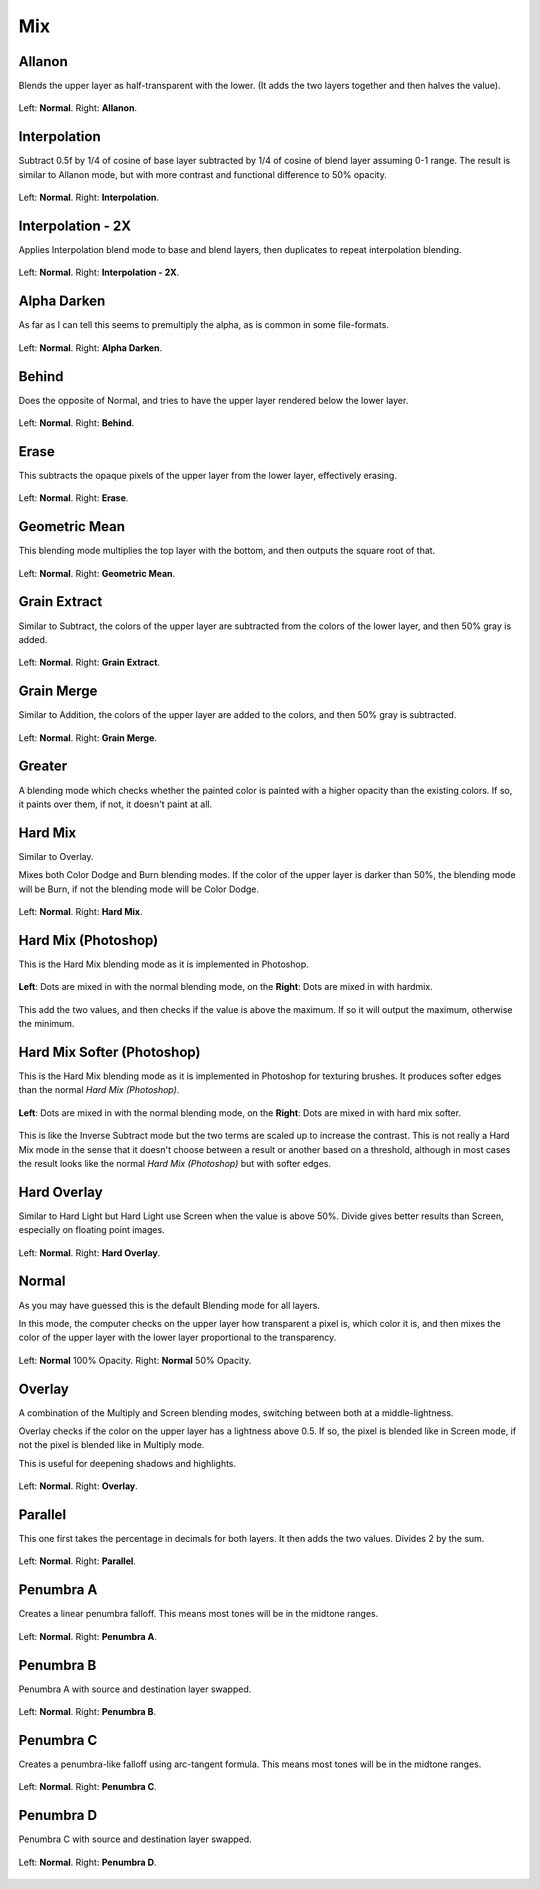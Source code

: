 .. meta::
   :description:
        Page about the mix blending modes in Krita: Allanon, Alpha Darken, Behind, Erase, Geometric Mean, Grain Extract, Grain Merge, Greater, Hard Mix, Hard Overlay, Interpolation, Interpolation2x, Normal, Overlay, Parallel, Penumbra A, B, C and D.

.. metadata-placeholder

   :authors: - Wolthera van Hövell tot Westerflier <griffinvalley@gmail.com>
             - Maria Luisac
             - Reptorian <reptillia39@live.com>
             - Deif Lou <ginoba@gmail.com>
   :license: GNU free documentation license 1.3 or later.


.. _bm_cat_mix:

Mix
---

.. index:: ! Allanon
.. _bm_allanon:

Allanon
~~~~~~~

.. only:: non_english

   .. hint:: This blending mode is called "Allanon" in English.

Blends the upper layer as half-transparent with the lower. (It adds the two layers together and then halves the value).

.. figure:: /images/blending_modes/mix/Blending_modes_Allanon_Sample_image_with_dots.png
   :align: center

   Left: **Normal**. Right: **Allanon**.

.. index:: ! Interpolation
.. _bm_interpolation:

Interpolation
~~~~~~~~~~~~~

.. only:: non_english

   .. hint:: This blending mode is called "Interpolation" in English.

Subtract 0.5f by 1/4 of cosine of base layer subtracted by 1/4 of cosine of blend layer assuming 0-1 range.
The result is similar to Allanon mode, but with more contrast and functional difference to 50% opacity.

.. figure:: /images/blending_modes/mix/Blending_modes_Interpolation_Sample_image_with_dots.png
   :align: center

   Left: **Normal**. Right: **Interpolation**.
   
.. index:: ! Interpolation2x
.. _bm_interpolation2x:

Interpolation - 2X
~~~~~~~~~~~~~~~~~~

.. only:: non_english

   .. hint:: This blending mode is called "Interpolation - 2X" in English.

Applies Interpolation blend mode to base and blend layers, then duplicates to repeat interpolation blending.

.. figure:: /images/blending_modes/mix/Blending_modes_Interpolation_X2_Sample_image_with_dots.png
   :align: center

   Left: **Normal**. Right: **Interpolation - 2X**.

.. index:: ! Alpha Darken
.. _bm_alpha_darken:

Alpha Darken
~~~~~~~~~~~~

.. only:: non_english

   .. hint:: This blending mode is called "Alpha Darken" in English.

As far as I can tell this seems to premultiply the alpha, as is common in some file-formats.

.. figure:: /images/blending_modes/mix/Blending_modes_Alpha_Darken_Sample_image_with_dots.png
   :align: center

   Left: **Normal**. Right: **Alpha Darken**.

.. index:: ! Behind
.. _bm_behind:

Behind
~~~~~~

.. only:: non_english

   .. hint:: This blending mode is called "Behind" in English.

Does the opposite of Normal, and tries to have the upper layer rendered below the lower layer.

.. figure:: /images/blending_modes/mix/Blending_modes_Behind_Sample_image_with_dots.png
   :align: center

   Left: **Normal**. Right: **Behind**.

.. index:: ! Erase (Blending Mode)
.. _bm_erase:

Erase
~~~~~

.. only:: non_english

   .. hint:: This blending mode is called "Erase" in English.

This subtracts the opaque pixels of the upper layer from the lower layer, effectively erasing.

.. figure:: /images/blending_modes/mix/Blending_modes_Erase_Sample_image_with_dots.png
   :align: center

   Left: **Normal**. Right: **Erase**.

.. index:: ! Geometric Mean
.. _bm_geometric_mean:

Geometric Mean
~~~~~~~~~~~~~~

.. only:: non_english

   .. hint:: This blending mode is called "Geometric Mean" in English.

This blending mode multiplies the top layer with the bottom, and then outputs the square root of that.

.. figure:: /images/blending_modes/mix/Blending_modes_Geometric_Mean_Sample_image_with_dots.png
   :align: center

   Left: **Normal**. Right: **Geometric Mean**.

.. index:: ! Grain Extract
.. _bm_grain_extract:

Grain Extract
~~~~~~~~~~~~~

.. only:: non_english

   .. hint:: This blending mode is called "Grain Extract" in English.

Similar to Subtract, the colors of the upper layer are subtracted from the colors of the lower layer, and then 50% gray is added.

.. figure:: /images/blending_modes/mix/Blending_modes_Grain_Extract_Sample_image_with_dots.png
   :align: center

   Left: **Normal**. Right: **Grain Extract**.

.. index:: ! Grain Merge
.. _bm_grain_merge:

Grain Merge
~~~~~~~~~~~

.. only:: non_english

   .. hint:: This blending mode is called "Grain Merge" in English.

Similar to Addition, the colors of the upper layer are added to the colors, and then 50% gray is subtracted.

.. figure:: /images/blending_modes/mix/Blending_modes_Grain_Merge_Sample_image_with_dots.png
   :align: center

   Left: **Normal**. Right: **Grain Merge**.

.. index:: ! Greater (Blending Mode)
.. _bm_greater:

Greater
~~~~~~~

.. only:: non_english

   .. hint:: This blending mode is called "Greater" in English.

A blending mode which checks whether the painted color is painted with a higher opacity than the existing colors. If so, it paints over them, if not, it doesn't paint at all.

.. image:: /images/blending_modes/mix/Greaterblendmode.gif
   :align: center

.. index:: ! Hard Mix
.. _bm_hard_mix:
   
Hard Mix
~~~~~~~~

.. only:: non_english

   .. hint:: This blending mode is called "Hard Mix" in English.

Similar to Overlay.

Mixes both Color Dodge and Burn blending modes. If the color of the upper layer is darker than 50%, the blending mode will be Burn, if not the blending mode will be Color Dodge.

.. figure:: /images/blending_modes/mix/Blending_modes_Hard_Mix_Sample_image_with_dots.png
   :figwidth: 800
   :align: center
   
   Left: **Normal**. Right: **Hard Mix**.

.. index:: ! Hard Mix (Photoshop)
.. _bm_hard_mix_photoshop:

Hard Mix (Photoshop)
~~~~~~~~~~~~~~~~~~~~

.. only:: non_english

   .. hint:: This blending mode is called "Hard Mix (Photoshop)" in English.

This is the Hard Mix blending mode as it is implemented in Photoshop.

.. figure:: /images/blending_modes/mix/Krita_4_0_hard_mix_ps.png
   :figwidth: 800
   :align: center
   
   **Left**: Dots are mixed in with the normal blending mode, on the **Right**: Dots are mixed in with hardmix.
   
This add the two values, and then checks if the value is above the maximum. If so it will output the maximum, otherwise the minimum.

.. index:: ! Hard Mix Softer (Photoshop)
.. _bm_hard_mix_softer_photoshop:

Hard Mix Softer (Photoshop)
~~~~~~~~~~~~~~~~~~~~~~~~~~~

.. only:: non_english

   .. hint:: This blending mode is called "Hard Mix Softer (Photoshop)" in English.

.. versionadded:: 5.0

This is the Hard Mix blending mode as it is implemented in Photoshop for texturing brushes. It produces softer edges
than the normal *Hard Mix (Photoshop)*.

.. figure:: /images/blending_modes/mix/Blending_modes_Hard_Mix_Softer_Photoshop_Sample_image_with_dots.png
   :figwidth: 800
   :align: center
   
   **Left**: Dots are mixed in with the normal blending mode, on the **Right**: Dots are mixed in with hard mix softer.
   
This is like the Inverse Subtract mode but the two terms are scaled up to increase the contrast. This is not really a
Hard Mix mode in the sense that it doesn't choose between a result or another based on a threshold, although in most
cases the result looks like the normal *Hard Mix (Photoshop)* but with softer edges.

.. index:: ! Hard Overlay
.. _bm_hard_overlay:

Hard Overlay
~~~~~~~~~~~~

.. only:: non_english

   .. hint:: This blending mode is called "Hard Overlay" in English.

.. versionadded:: 4.0

Similar to Hard Light but Hard Light use Screen when the value is above 50%. Divide gives better results than Screen, especially on floating point images.

.. figure:: /images/blending_modes/mix/Blending_modes_Hard_Overlay_Sample_image_with_dots.png
   :align: center

   Left: **Normal**. Right: **Hard Overlay**.

.. index:: ! Normal (Blending Mode), Source Over
.. _bm_normal:

Normal
~~~~~~

.. only:: non_english

   .. hint:: This blending mode is called "Normal" in English.

As you may have guessed this is the default Blending mode for all layers.

In this mode, the computer checks on the upper layer how transparent a pixel is, which color it is, and then mixes the color of the upper layer with the lower layer proportional to the transparency.

.. figure:: /images/blending_modes/mix/Blending_modes_Normal_50_Opacity_Sample_image_with_dots.png
   :align: center

   Left: **Normal** 100% Opacity. Right: **Normal** 50% Opacity.

.. index:: ! Overlay (Blending Mode)
.. _bm_overlay:

Overlay
~~~~~~~

.. only:: non_english

   .. hint:: This blending mode is called "Overlay" in English.

A combination of the Multiply and Screen blending modes, switching between both at a middle-lightness.

Overlay checks if the color on the upper layer has a lightness above 0.5. If so, the pixel is blended like in Screen mode, if not the pixel is blended like in Multiply mode.

This is useful for deepening shadows and highlights.

.. figure:: /images/blending_modes/mix/Blending_modes_Overlay_Sample_image_with_dots.png
   :align: center

   Left: **Normal**. Right: **Overlay**.

.. index:: ! Parallel
.. _bm_parallel:

Parallel
~~~~~~~~

.. only:: non_english

   .. hint:: This blending mode is called "Parallel" in English.

This one first takes the percentage in decimals for both layers.
It then adds the two values.
Divides 2 by the sum.

.. figure:: /images/blending_modes/mix/Blending_modes_Parallel_Sample_image_with_dots.png
   :align: center

   Left: **Normal**. Right: **Parallel**.

.. index:: ! Penumbra A
.. _bm_penumbra_a:

Penumbra A
~~~~~~~~~~

.. only:: non_english

   .. hint:: This blending mode is called "Penumbra A" in English.

Creates a linear penumbra falloff. This means most tones will be in the midtone ranges.

.. figure:: /images/blending_modes/mix/Blending_modes_Penumbra_A_Sample_image_with_dots.png
   :align: center

   Left: **Normal**. Right: **Penumbra A**.
   
.. index:: ! Penumbra B
.. _bm_penumbra_b:

Penumbra B
~~~~~~~~~~

.. only:: non_english

   .. hint:: This blending mode is called "Penumbra B" in English.

Penumbra A with source and destination layer swapped.

.. figure:: /images/blending_modes/mix/Blending_modes_Penumbra_B_Sample_image_with_dots.png
   :align: center

   Left: **Normal**. Right: **Penumbra B**.
   
.. index:: ! Penumbra C
.. _bm_penumbra_c:

Penumbra C
~~~~~~~~~~

.. only:: non_english

   .. hint:: This blending mode is called "Penumbra C" in English.

Creates a penumbra-like falloff using arc-tangent formula. This means most tones will be in the midtone ranges.

.. figure:: /images/blending_modes/mix/Blending_modes_Penumbra_C_Sample_image_with_dots.png
   :align: center

   Left: **Normal**. Right: **Penumbra C**.
   
.. index:: ! Penumbra D
.. _bm_penumbra_d:

Penumbra D
~~~~~~~~~~

.. only:: non_english

   .. hint:: This blending mode is called "Penumbra D" in English.

Penumbra C with source and destination layer swapped.

.. figure:: /images/blending_modes/mix/Blending_modes_Penumbra_D_Sample_image_with_dots.png
   :align: center

   Left: **Normal**. Right: **Penumbra D**.
